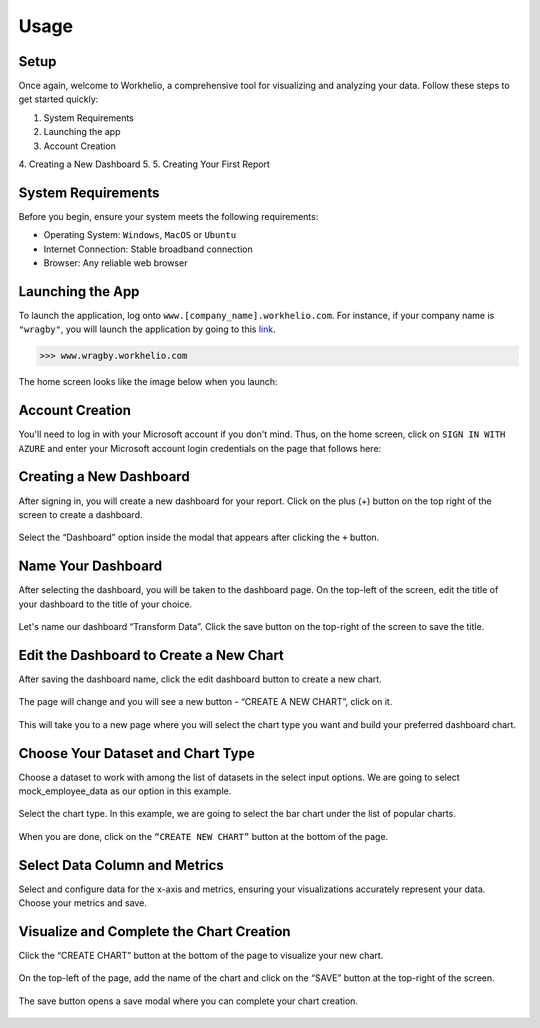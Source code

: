 Usage
=====

.. _setup:

Setup
-----

Once again, welcome to Workhelio, a comprehensive tool for visualizing and analyzing your data. Follow these steps to get started quickly:

1. System Requirements
2. Launching the app
3. Account Creation
4. Creating a New Dashboard
5. 
5. Creating Your First Report

.. _system_requirements

System Requirements
-------------------

Before you begin, ensure your system meets the following requirements:

* Operating System: ``Windows``, ``MacOS`` or ``Ubuntu``
* Internet Connection: Stable broadband connection
* Browser: Any reliable web browser


.. _launching_the_app

Launching the App 
-----------------

To launch the application, log onto ``www.[company_name].workhelio.com``. 
For instance, if your company name is ``"wragby"``, you will launch the application by going to this `link <https://wragby.workhelio.com>`_. 

>>> www.wragby.workhelio.com

The home screen looks like the image below when you launch:

.. figure:: /_static/images/usage/img_001.png
   :width: 80%
   :align: center
   :alt: Home page


.. _account_creation

Account Creation
----------------

You'll need to log in with your Microsoft account if you don't mind. Thus, on the home screen, click on ``SIGN IN WITH AZURE`` and enter your Microsoft account login credentials on the page that follows here:

.. figure:: /_static/images/usage/img_002.png
   :width: 80%
   :align: center
   :alt: Sign in page


.. _connecting_to_data_sources

Creating a New Dashboard
------------------------

After signing in, you will create a new dashboard for your report. Click on the plus (+) button on the top right of the screen to create a dashboard.

.. figure:: /_static/images/helio_transform/img_03.png
   :width: 80%
   :align: center
   :alt: Example Image

Select the “Dashboard” option inside the modal that appears after clicking the ``+`` button.

.. figure:: /_static/images/img_002.png
   :width: 80%
   :align: center
   :alt: Example2 Image

.. figure:: /_static/images/img_003.png   
   :width: 80%
   :align: center
   :alt: Example3 Image


.. _name_your_dashboard

Name Your Dashboard
-------------------
    
After selecting the dashboard, you will be taken to the dashboard page. On the top-left of the screen, edit the title of your dashboard to the title of your choice. 

.. figure:: /_static/images/img_004.png
   :width: 80%
   :align: center
   :alt: Example4 Image


Let's name our dashboard “Transform Data”. Click the save button on the top-right of the screen to save the title.

.. figure:: /_static/images/helio_transform/img_04.png
   :width: 80%
   :align: center
   :alt: Example5 Image   


.. _edit_the_dashboard_to_create_a_new_chart

Edit the Dashboard to Create a New Chart
----------------------------------------

After saving the dashboard name, click the edit dashboard button to create a new chart. 

.. figure:: /_static/images/img_006.png
   :width: 80%
   :align: center
   :alt: Example6 Image


The page will change and you will see a new button - “CREATE A NEW CHART”, click on it. 

.. figure:: /_static/images/img_007.png
   :width: 80%
   :align: center
   :alt: Example7 Image


This will take you to a new page where you will select the chart type you want and build your preferred dashboard chart. 

.. _choose_your_dataset_chart_type

Choose Your Dataset and Chart Type
----------------------------------

Choose a dataset to work with among the list of datasets in the select input options. We are going to select mock_employee_data as our option in this example. 

.. figure:: /_static/images/img_008.png
   :width: 80%
   :align: center
   :alt: Example8 Image    


Select the chart type. In this example, we are going to select the bar chart under the list of popular charts.

.. figure:: /_static/images/img_009.png
   :width: 80%
   :align: center
   :alt: Example9 Image


When you are done, click on the ``“CREATE NEW CHART”`` button at the bottom of the page. 

.. figure:: /_static/images/img_010.png
   :width: 80%
   :align: center
   :alt: Example10 Image


.. _select_data_column_and_metrics

Select Data Column and Metrics
------------------------------

Select and configure data for the x-axis and metrics, ensuring your visualizations accurately represent your data. 
Choose your metrics and save. 

.. figure:: /_static/images/img_012.png
   :width: 80%
   :align: center
   :alt: Example12 Image

.. _visualize_and_complete_the_chart_creation

Visualize and Complete the Chart Creation
-----------------------------------------

Click the “CREATE CHART” button at the bottom of the page to visualize your new chart. 
    
.. figure:: /_static/images/img_013.png
   :width: 80%
   :align: center
   :alt: Example13 Image


.. figure:: /_static/images/img_014.png
   :width: 80%
   :align: center
   :alt: Example14 Image

On the top-left of the page, add the name of the chart and click on the “SAVE” button at the top-right of the screen.

.. figure:: /_static/images/img_015.png
   :width: 80%
   :align: center
   :alt: Example15 Image


The save button opens a save modal where you can complete your chart creation. 

.. figure:: /_static/images/img_016.png
   :width: 80%
   :align: center
   :alt: Example16 Image


